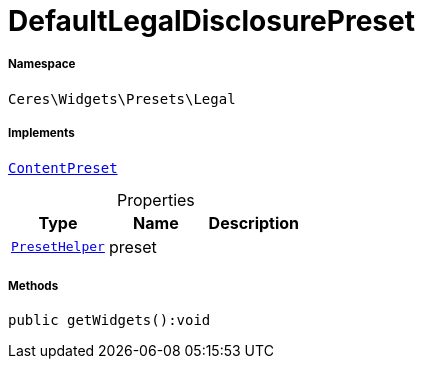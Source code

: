 :table-caption!:
:example-caption!:
:source-highlighter: prettify
:sectids!:
[[ceres__defaultlegaldisclosurepreset]]
= DefaultLegalDisclosurePreset





===== Namespace

`Ceres\Widgets\Presets\Legal`


===== Implements
xref:stable7@interface::Shopbuilder.adoc#shopbuilder_contracts_contentpreset[`ContentPreset`]



.Properties
|===
|Type |Name |Description

|xref:Ceres/Widgets/Helper/PresetHelper.adoc#[`PresetHelper`]
    |preset
    |
|===


===== Methods

[source%nowrap, php]
----

public getWidgets():void

----









